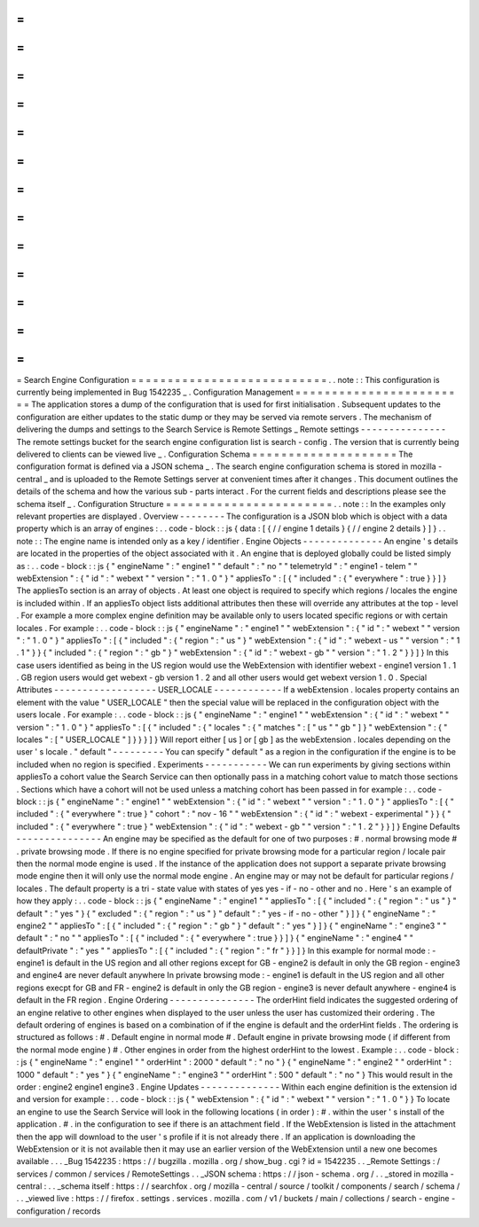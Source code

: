 =
=
=
=
=
=
=
=
=
=
=
=
=
=
=
=
=
=
=
=
=
=
=
=
=
=
=
Search
Engine
Configuration
=
=
=
=
=
=
=
=
=
=
=
=
=
=
=
=
=
=
=
=
=
=
=
=
=
=
=
.
.
note
:
:
This
configuration
is
currently
being
implemented
in
Bug
1542235
_
.
Configuration
Management
=
=
=
=
=
=
=
=
=
=
=
=
=
=
=
=
=
=
=
=
=
=
=
=
The
application
stores
a
dump
of
the
configuration
that
is
used
for
first
initialisation
.
Subsequent
updates
to
the
configuration
are
either
updates
to
the
static
dump
or
they
may
be
served
via
remote
servers
.
The
mechanism
of
delivering
the
dumps
and
settings
to
the
Search
Service
is
Remote
Settings
_
Remote
settings
-
-
-
-
-
-
-
-
-
-
-
-
-
-
-
The
remote
settings
bucket
for
the
search
engine
configuration
list
is
search
-
config
.
The
version
that
is
currently
being
delivered
to
clients
can
be
viewed
live
_
.
Configuration
Schema
=
=
=
=
=
=
=
=
=
=
=
=
=
=
=
=
=
=
=
=
The
configuration
format
is
defined
via
a
JSON
schema
_
.
The
search
engine
configuration
schema
is
stored
in
mozilla
-
central
_
and
is
uploaded
to
the
Remote
Settings
server
at
convenient
times
after
it
changes
.
This
document
outlines
the
details
of
the
schema
and
how
the
various
sub
-
parts
interact
.
For
the
current
fields
and
descriptions
please
see
the
schema
itself
_
.
Configuration
Structure
=
=
=
=
=
=
=
=
=
=
=
=
=
=
=
=
=
=
=
=
=
=
=
.
.
note
:
:
In
the
examples
only
relevant
properties
are
displayed
.
Overview
-
-
-
-
-
-
-
-
The
configuration
is
a
JSON
blob
which
is
object
with
a
data
property
which
is
an
array
of
engines
:
.
.
code
-
block
:
:
js
{
data
:
[
{
/
/
engine
1
details
}
{
/
/
engine
2
details
}
]
}
.
.
note
:
:
The
engine
name
is
intended
only
as
a
key
/
identifier
.
Engine
Objects
-
-
-
-
-
-
-
-
-
-
-
-
-
-
An
engine
'
s
details
are
located
in
the
properties
of
the
object
associated
with
it
.
An
engine
that
is
deployed
globally
could
be
listed
simply
as
:
.
.
code
-
block
:
:
js
{
"
engineName
"
:
"
engine1
"
"
default
"
:
"
no
"
"
telemetryId
"
:
"
engine1
-
telem
"
"
webExtension
"
:
{
"
id
"
:
"
webext
"
"
version
"
:
"
1
.
0
"
}
"
appliesTo
"
:
[
{
"
included
"
:
{
"
everywhere
"
:
true
}
}
]
}
The
appliesTo
section
is
an
array
of
objects
.
At
least
one
object
is
required
to
specify
which
regions
/
locales
the
engine
is
included
within
.
If
an
appliesTo
object
lists
additional
attributes
then
these
will
override
any
attributes
at
the
top
-
level
.
For
example
a
more
complex
engine
definition
may
be
available
only
to
users
located
specific
regions
or
with
certain
locales
.
For
example
:
.
.
code
-
block
:
:
js
{
"
engineName
"
:
"
engine1
"
"
webExtension
"
:
{
"
id
"
:
"
webext
"
"
version
"
:
"
1
.
0
"
}
"
appliesTo
"
:
[
{
"
included
"
:
{
"
region
"
:
"
us
"
}
"
webExtension
"
:
{
"
id
"
:
"
webext
-
us
"
"
version
"
:
"
1
.
1
"
}
}
{
"
included
"
:
{
"
region
"
:
"
gb
"
}
"
webExtension
"
:
{
"
id
"
:
"
webext
-
gb
"
"
version
"
:
"
1
.
2
"
}
}
]
}
In
this
case
users
identified
as
being
in
the
US
region
would
use
the
WebExtension
with
identifier
webext
-
engine1
version
1
.
1
.
GB
region
users
would
get
webext
-
gb
version
1
.
2
and
all
other
users
would
get
webext
version
1
.
0
.
Special
Attributes
-
-
-
-
-
-
-
-
-
-
-
-
-
-
-
-
-
-
USER_LOCALE
-
-
-
-
-
-
-
-
-
-
-
-
If
a
webExtension
.
locales
property
contains
an
element
with
the
value
"
USER_LOCALE
"
then
the
special
value
will
be
replaced
in
the
configuration
object
with
the
users
locale
.
For
example
:
.
.
code
-
block
:
:
js
{
"
engineName
"
:
"
engine1
"
"
webExtension
"
:
{
"
id
"
:
"
webext
"
"
version
"
:
"
1
.
0
"
}
"
appliesTo
"
:
[
{
"
included
"
:
{
"
locales
"
:
{
"
matches
"
:
[
"
us
"
"
gb
"
]
}
"
webExtension
"
:
{
"
locales
"
:
[
"
USER_LOCALE
"
]
}
}
}
]
}
Will
report
either
[
us
]
or
[
gb
]
as
the
webExtension
.
locales
depending
on
the
user
'
s
locale
.
"
default
"
-
-
-
-
-
-
-
-
-
You
can
specify
"
default
"
as
a
region
in
the
configuration
if
the
engine
is
to
be
included
when
no
region
is
specified
.
Experiments
-
-
-
-
-
-
-
-
-
-
-
We
can
run
experiments
by
giving
sections
within
appliesTo
a
cohort
value
the
Search
Service
can
then
optionally
pass
in
a
matching
cohort
value
to
match
those
sections
.
Sections
which
have
a
cohort
will
not
be
used
unless
a
matching
cohort
has
been
passed
in
for
example
:
.
.
code
-
block
:
:
js
{
"
engineName
"
:
"
engine1
"
"
webExtension
"
:
{
"
id
"
:
"
webext
"
"
version
"
:
"
1
.
0
"
}
"
appliesTo
"
:
[
{
"
included
"
:
{
"
everywhere
"
:
true
}
"
cohort
"
:
"
nov
-
16
"
"
webExtension
"
:
{
"
id
"
:
"
webext
-
experimental
"
}
}
{
"
included
"
:
{
"
everywhere
"
:
true
}
"
webExtension
"
:
{
"
id
"
:
"
webext
-
gb
"
"
version
"
:
"
1
.
2
"
}
}
]
}
Engine
Defaults
-
-
-
-
-
-
-
-
-
-
-
-
-
-
-
An
engine
may
be
specified
as
the
default
for
one
of
two
purposes
:
#
.
normal
browsing
mode
#
.
private
browsing
mode
.
If
there
is
no
engine
specified
for
private
browsing
mode
for
a
particular
region
/
locale
pair
then
the
normal
mode
engine
is
used
.
If
the
instance
of
the
application
does
not
support
a
separate
private
browsing
mode
engine
then
it
will
only
use
the
normal
mode
engine
.
An
engine
may
or
may
not
be
default
for
particular
regions
/
locales
.
The
default
property
is
a
tri
-
state
value
with
states
of
yes
yes
-
if
-
no
-
other
and
no
.
Here
'
s
an
example
of
how
they
apply
:
.
.
code
-
block
:
:
js
{
"
engineName
"
:
"
engine1
"
"
appliesTo
"
:
[
{
"
included
"
:
{
"
region
"
:
"
us
"
}
"
default
"
:
"
yes
"
}
{
"
excluded
"
:
{
"
region
"
:
"
us
"
}
"
default
"
:
"
yes
-
if
-
no
-
other
"
}
]
}
{
"
engineName
"
:
"
engine2
"
"
appliesTo
"
:
[
{
"
included
"
:
{
"
region
"
:
"
gb
"
}
"
default
"
:
"
yes
"
}
]
}
{
"
engineName
"
:
"
engine3
"
"
default
"
:
"
no
"
"
appliesTo
"
:
[
{
"
included
"
:
{
"
everywhere
"
:
true
}
}
]
}
{
"
engineName
"
:
"
engine4
"
"
defaultPrivate
"
:
"
yes
"
"
appliesTo
"
:
[
{
"
included
"
:
{
"
region
"
:
"
fr
"
}
}
]
}
In
this
example
for
normal
mode
:
-
engine1
is
default
in
the
US
region
and
all
other
regions
except
for
GB
-
engine2
is
default
in
only
the
GB
region
-
engine3
and
engine4
are
never
default
anywhere
In
private
browsing
mode
:
-
engine1
is
default
in
the
US
region
and
all
other
regions
execpt
for
GB
and
FR
-
engine2
is
default
in
only
the
GB
region
-
engine3
is
never
default
anywhere
-
engine4
is
default
in
the
FR
region
.
Engine
Ordering
-
-
-
-
-
-
-
-
-
-
-
-
-
-
-
The
orderHint
field
indicates
the
suggested
ordering
of
an
engine
relative
to
other
engines
when
displayed
to
the
user
unless
the
user
has
customized
their
ordering
.
The
default
ordering
of
engines
is
based
on
a
combination
of
if
the
engine
is
default
and
the
orderHint
fields
.
The
ordering
is
structured
as
follows
:
#
.
Default
engine
in
normal
mode
#
.
Default
engine
in
private
browsing
mode
(
if
different
from
the
normal
mode
engine
)
#
.
Other
engines
in
order
from
the
highest
orderHint
to
the
lowest
.
Example
:
.
.
code
-
block
:
:
js
{
"
engineName
"
:
"
engine1
"
"
orderHint
"
:
2000
"
default
"
:
"
no
"
}
{
"
engineName
"
:
"
engine2
"
"
orderHint
"
:
1000
"
default
"
:
"
yes
"
}
{
"
engineName
"
:
"
engine3
"
"
orderHint
"
:
500
"
default
"
:
"
no
"
}
This
would
result
in
the
order
:
engine2
engine1
engine3
.
Engine
Updates
-
-
-
-
-
-
-
-
-
-
-
-
-
-
Within
each
engine
definition
is
the
extension
id
and
version
for
example
:
.
.
code
-
block
:
:
js
{
"
webExtension
"
:
{
"
id
"
:
"
webext
"
"
version
"
:
"
1
.
0
"
}
}
To
locate
an
engine
to
use
the
Search
Service
will
look
in
the
following
locations
(
in
order
)
:
#
.
within
the
user
'
s
install
of
the
application
.
#
.
in
the
configuration
to
see
if
there
is
an
attachment
field
.
If
the
WebExtension
is
listed
in
the
attachment
then
the
app
will
download
to
the
user
'
s
profile
if
it
is
not
already
there
.
If
an
application
is
downloading
the
WebExtension
or
it
is
not
available
then
it
may
use
an
earlier
version
of
the
WebExtension
until
a
new
one
becomes
available
.
.
.
_Bug
1542235
:
https
:
/
/
bugzilla
.
mozilla
.
org
/
show_bug
.
cgi
?
id
=
1542235
.
.
_Remote
Settings
:
/
services
/
common
/
services
/
RemoteSettings
.
.
_JSON
schema
:
https
:
/
/
json
-
schema
.
org
/
.
.
_stored
in
mozilla
-
central
:
.
.
_schema
itself
:
https
:
/
/
searchfox
.
org
/
mozilla
-
central
/
source
/
toolkit
/
components
/
search
/
schema
/
.
.
_viewed
live
:
https
:
/
/
firefox
.
settings
.
services
.
mozilla
.
com
/
v1
/
buckets
/
main
/
collections
/
search
-
engine
-
configuration
/
records
